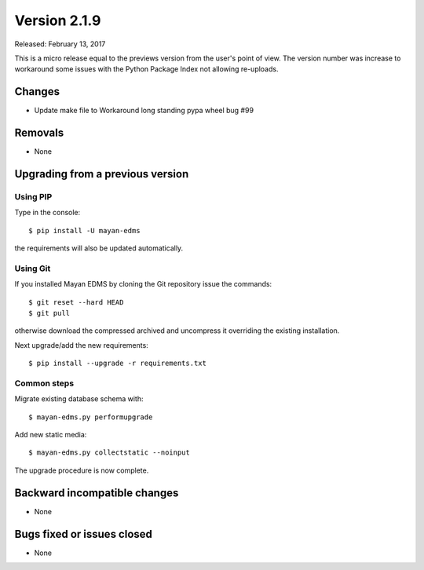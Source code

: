 Version 2.1.9
=============

Released: February 13, 2017

This is a micro release equal to the previews version from the user's point of view.
The version number was increase to workaround some issues with the Python
Package Index not allowing re-uploads.


Changes
-------

- Update make file to Workaround long standing pypa wheel bug #99


Removals
--------

* None


Upgrading from a previous version
---------------------------------

Using PIP
^^^^^^^^^

Type in the console::

    $ pip install -U mayan-edms

the requirements will also be updated automatically.


Using Git
^^^^^^^^^

If you installed Mayan EDMS by cloning the Git repository issue the commands::

    $ git reset --hard HEAD
    $ git pull

otherwise download the compressed archived and uncompress it overriding the
existing installation.

Next upgrade/add the new requirements::

    $ pip install --upgrade -r requirements.txt


Common steps
^^^^^^^^^^^^

Migrate existing database schema with::

    $ mayan-edms.py performupgrade

Add new static media::

    $ mayan-edms.py collectstatic --noinput

The upgrade procedure is now complete.


Backward incompatible changes
-----------------------------

* None


Bugs fixed or issues closed
---------------------------

* None

.. _PyPI: https://pypi.python.org/pypi/mayan-edms/
